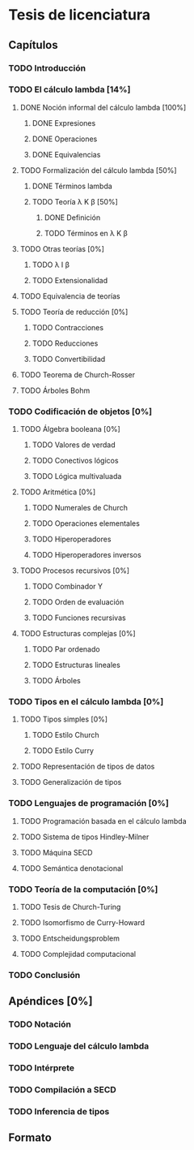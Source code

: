 * Tesis de licenciatura

** Capítulos
*** TODO Introducción 
*** TODO El cálculo lambda [14%]
**** DONE Noción informal del cálculo lambda [100%]
***** DONE Expresiones
***** DONE Operaciones
***** DONE Equivalencias
**** TODO Formalización del cálculo lambda [50%]
***** DONE Términos lambda
***** TODO Teoría \lambda K \beta [50%]
****** DONE Definición
****** TODO Términos en \lambda K \beta
**** TODO Otras teorías [0%]
***** TODO \lambda I \beta
***** TODO Extensionalidad
**** TODO Equivalencia de teorías
**** TODO Teoría de reducción [0%]
***** TODO Contracciones
***** TODO Reducciones
***** TODO Convertibilidad
**** TODO Teorema de Church-Rosser
**** TODO Árboles Bohm
*** TODO Codificación de objetos [0%]
**** TODO Álgebra booleana [0%]
***** TODO Valores de verdad
***** TODO Conectivos lógicos
***** TODO Lógica multivaluada
**** TODO Aritmética [0%]
***** TODO Numerales de Church
***** TODO Operaciones elementales
***** TODO Hiperoperadores
***** TODO Hiperoperadores inversos
**** TODO Procesos recursivos [0%]
***** TODO Combinador Y
***** TODO Orden de evaluación
***** TODO Funciones recursivas
**** TODO Estructuras complejas [0%]
***** TODO Par ordenado
***** TODO Estructuras lineales
***** TODO Árboles
*** TODO Tipos en el cálculo lambda [0%]
**** TODO Tipos simples [0%]
***** TODO Estilo Church
***** TODO Estilo Curry
**** TODO Representación de tipos de datos
**** TODO Generalización de tipos
*** TODO Lenguajes de programación [0%]
**** TODO Programación basada en el cálculo lambda
**** TODO Sistema de tipos Hindley-Milner
**** TODO Máquina SECD
**** TODO Semántica denotacional
*** TODO Teoría de la computación [0%]
**** TODO Tesis de Church-Turing
**** TODO Isomorfismo de Curry-Howard
**** TODO Entscheidungsproblem
**** TODO Complejidad computacional
*** TODO Conclusión
** Apéndices [0%]
*** TODO Notación
*** TODO Lenguaje del cálculo lambda
*** TODO Intérprete
*** TODO Compilación a SECD
*** TODO Inferencia de tipos
** Formato
